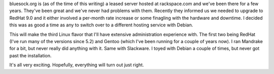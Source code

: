.. title: bluesock.org moving....
.. slug: 1
.. date: 2003-11-02 13:49:57
.. tags: bluesock, debian, redhat

bluesock.org is (as of the time of this writing) a leased server
hosted at rackspace.com and we've been there for a few years.  They've
been great and we've never had problems with them.  Recently they informed
us we needed to upgrade to RedHat 9.0 and it either involved a per-month
rate increase or some finagling with the hardware and downtime.  I
decided this was as good a time as any to switch over to a different
hosting service with Debian.

This will make the third Linux flavor that I'll have extensive 
administration experience with.  The first two being RedHat (I've
run many of the versions since 5.2) and Gentoo (which I've been
running for a couple of years now).  I ran Mandrake for a bit, but
never really did anything with it.  Same with Slackware.  I toyed
with Debian a couple of times, but never got past the installation.

It's all very exciting.  Hopefully, everything will turn out just right.
